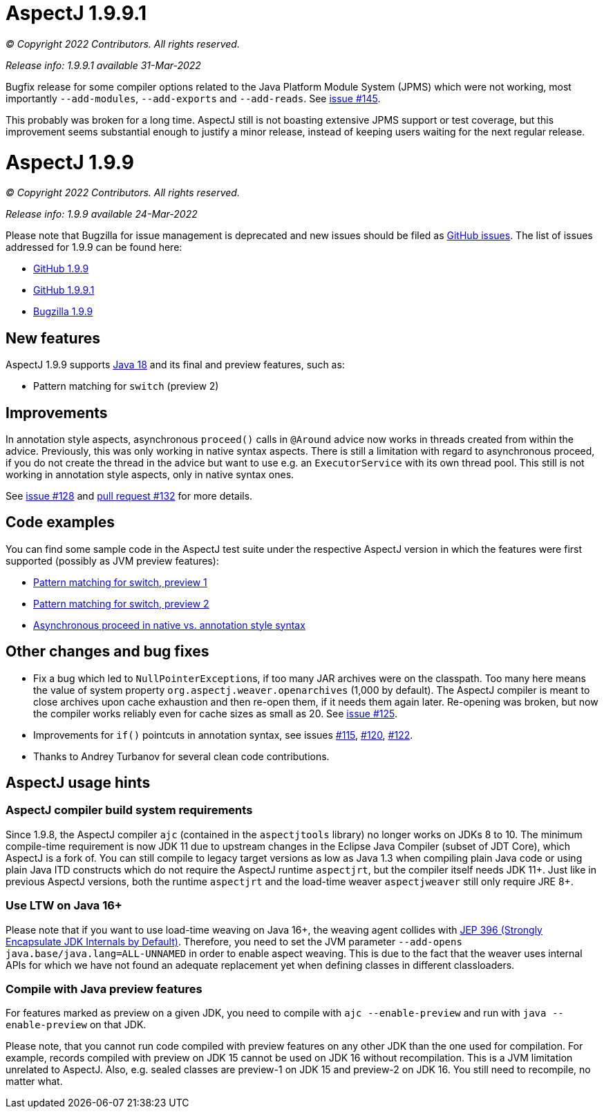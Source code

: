 = AspectJ 1.9.9.1

_© Copyright 2022 Contributors. All rights reserved._

_Release info: 1.9.9.1 available 31-Mar-2022_

Bugfix release for some compiler options related to the Java Platform Module System (JPMS) which were not working, most
importantly `--add-modules`, `--add-exports` and `--add-reads`. See
https://github.com/eclipse/org.aspectj/issues/145[issue #145].

This probably was broken for a long time. AspectJ still is not boasting extensive JPMS support or test coverage, but
this improvement seems substantial enough to justify a minor release, instead of keeping users waiting for the next
regular release.

= AspectJ 1.9.9

_© Copyright 2022 Contributors. All rights reserved._

_Release info: 1.9.9 available 24-Mar-2022_

Please note that Bugzilla for issue management is deprecated and new issues should be filed as
https://github.com/eclipse/org.aspectj/issues/new[GitHub issues]. The list of issues addressed for 1.9.9 can be found
here:

* https://github.com/eclipse/org.aspectj/issues?q=is%3Aissue+is%3Aclosed++milestone%3A1.9.9[GitHub 1.9.9]
* https://github.com/eclipse/org.aspectj/issues?q=is%3Aissue+is%3Aclosed++milestone%3A1.9.9.1[GitHub 1.9.9.1]
* https://bugs.eclipse.org/bugs/buglist.cgi?bug_status=RESOLVED&bug_status=VERIFIED&bug_status=CLOSED&f0=OP&f1=OP&f3=CP&f4=CP&j1=OR&list_id=16866879&product=AspectJ&query_format=advanced&target_milestone=1.9.9[Bugzilla 1.9.9]

== New features

AspectJ 1.9.9 supports https://openjdk.java.net/projects/jdk/18/[Java 18] and its final and preview features, such as:

* Pattern matching for `switch` (preview 2)

== Improvements

In annotation style aspects, asynchronous `proceed()` calls in `@Around` advice now works in threads created from within
the advice. Previously, this was only working in native syntax aspects. There is still a limitation with regard to
asynchronous proceed, if you do not create the thread in the advice but want to use e.g. an `ExecutorService` with its
own thread pool. This still is not working in annotation style aspects, only in native syntax ones.

See https://github.com/eclipse/org.aspectj/issues/128[issue #128] and
https://github.com/eclipse/org.aspectj/pull/132[pull request #132] for more details.

== Code examples

You can find some sample code in the AspectJ test suite under the respective AspectJ version in which the features were
first supported (possibly as JVM preview features):

* https://github.com/eclipse/org.aspectj/tree/master/tests/features198/java17[Pattern matching for switch, preview 1]
* https://github.com/eclipse/org.aspectj/tree/master/tests/features199/java18[Pattern matching for switch, preview 2]
* https://github.com/eclipse/org.aspectj/tree/master/tests/bugs199/github_128[Asynchronous proceed in native vs.
  annotation style syntax]

== Other changes and bug fixes

* Fix a bug which led to ``NullPointerException``s, if too many JAR archives were on the classpath. Too many here means
  the value of system property `org.aspectj.weaver.openarchives` (1,000 by default). The AspectJ compiler is meant to
  close archives upon cache exhaustion and then re-open them, if it needs them again later. Re-opening was broken, but
  now the compiler works reliably even for cache sizes as small as 20. See
  https://github.com/eclipse/org.aspectj/issues/125[issue #125].
* Improvements for `if()` pointcuts in annotation syntax, see issues
  https://github.com/eclipse/org.aspectj/issues/115[#115], https://github.com/eclipse/org.aspectj/issues/120[#120],
  https://github.com/eclipse/org.aspectj/issues/122[#122].
* Thanks to Andrey Turbanov for several clean code contributions.

== AspectJ usage hints

=== AspectJ compiler build system requirements

Since 1.9.8, the AspectJ compiler `ajc` (contained in the `aspectjtools` library) no longer works on JDKs 8 to 10. The
minimum compile-time requirement is now JDK 11 due to upstream changes in the Eclipse Java Compiler (subset of JDT
Core), which AspectJ is a fork of. You can still compile to legacy target versions as low as Java 1.3 when compiling
plain Java code or using plain Java ITD constructs which do not require the AspectJ runtime `aspectjrt`, but the
compiler itself needs JDK 11+. Just like in previous AspectJ versions, both the runtime `aspectjrt` and the load-time
weaver `aspectjweaver` still only require JRE 8+.

=== Use LTW on Java 16+

Please note that if you want to use load-time weaving on Java 16+, the weaving agent collides with
https://openjdk.java.net/jeps/396[JEP 396 (Strongly Encapsulate JDK Internals by Default)]. Therefore, you need to set
the JVM parameter `--add-opens java.base/java.lang=ALL-UNNAMED` in order to enable aspect weaving. This is due to the
fact that the weaver uses internal APIs for which we have not found an adequate replacement yet when defining classes
in different classloaders.

=== Compile with Java preview features

For features marked as preview on a given JDK, you need to compile with `ajc --enable-preview` and run with
`java --enable-preview` on that JDK.

Please note, that you cannot run code compiled with preview features on any other JDK than the one used for compilation.
For example, records compiled with preview on JDK 15 cannot be used on JDK 16 without recompilation. This is a JVM
limitation unrelated to AspectJ. Also, e.g. sealed classes are preview-1 on JDK 15 and preview-2 on JDK 16. You still
need to recompile, no matter what.
